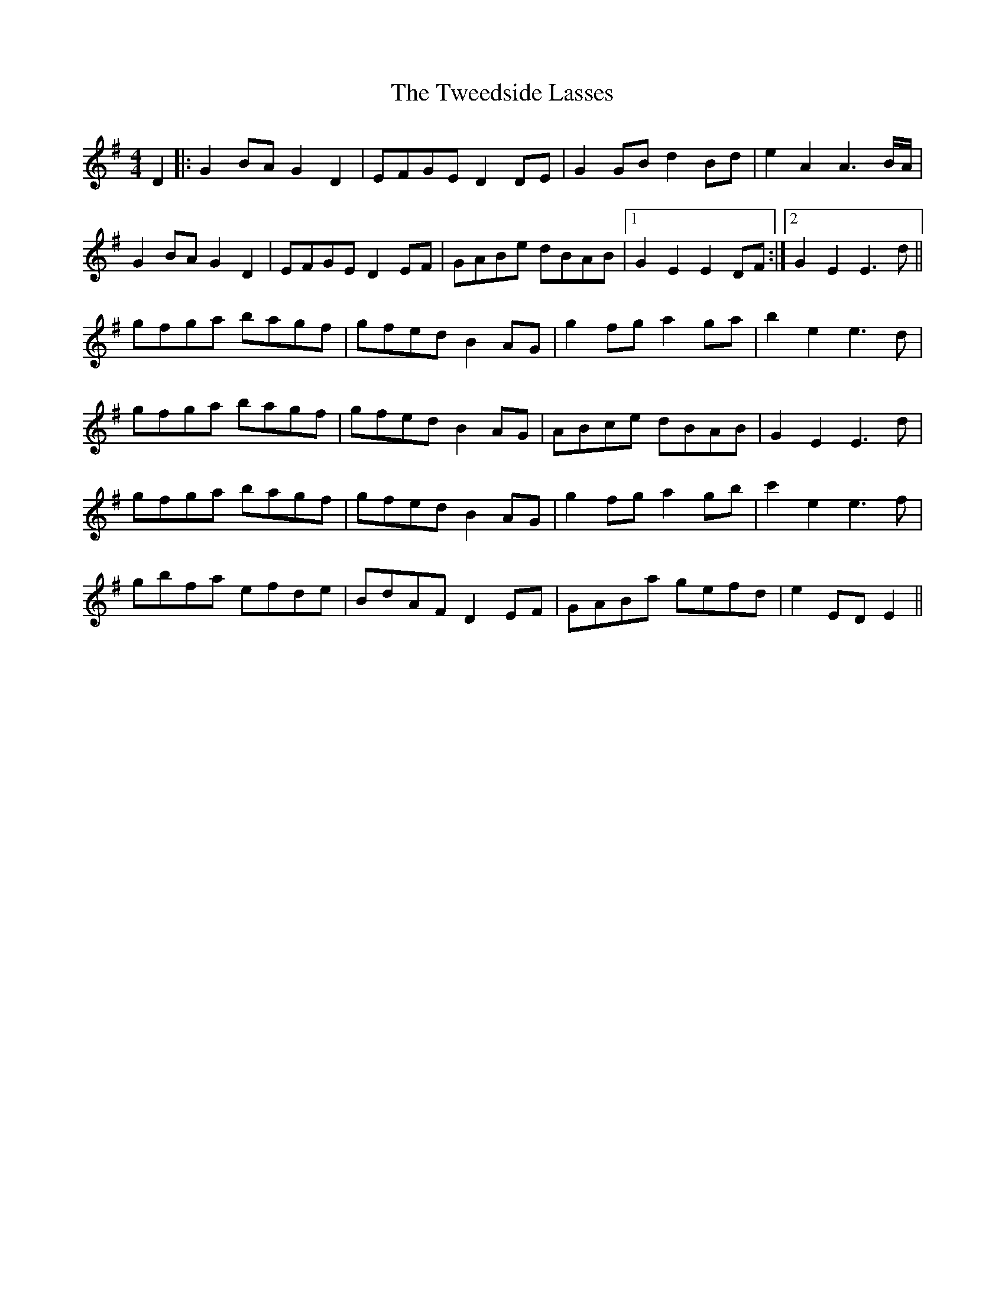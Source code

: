 X: 41387
T: Tweedside Lasses, The
R: reel
M: 4/4
K: Eminor
D2|:G2 BA G2 D2|EFGE D2 DE|G2 GB d2 Bd|e2 A2 A3 B/A/|
G2 BA G2 D2|EFGE D2 EF|GABe dBAB|1 G2 E2 E2 DF:|2 G2 E2 E3d||
gfga bagf|gfed B2 AG|g2 fg a2 ga|b2 e2 e3d|
gfga bagf|gfed B2 AG|ABce dBAB|G2 E2 E3d|
gfga bagf|gfed B2 AG|g2 fg a2 gb|c'2 e2 e3f|
gbfa efde|BdAF D2 EF|GABa gefd|e2 ED E2||

